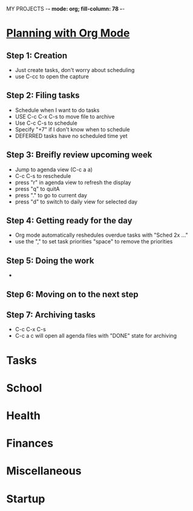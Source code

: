 MY PROJECTS  -*- mode: org; fill-column: 78 -*-

* [[http://newartisans.com/2007/08/using-org-mode-as-a-day-planner/][Planning with Org Mode]]
** Step 1: Creation
   - Just create tasks, don't worry about scheduling
   - use C-cc to open the capture

** Step 2: Filing tasks
   - Schedule when I want to do tasks
   - USE C-c C-x C-s to move file to archive
   - Use C-c C-s to schedule
   - Specify "+7" if I don't know when to schedule
   - DEFERRED tasks have no scheduled time yet
** Step 3: Breifly review upcoming week
   - Jump to agenda view (C-c a a)
   - C-c C-s to reschedule
   - press "r" in agenda view to refresh the display
   - press "q" to quitA
   - press "." to go to current day
   - press "d" to switch to daily view for selected day
** Step 4: Getting ready for the day
   - Org mode automatically reshedules overdue tasks with "Sched 2x ..."
   - use the "," to set task priorities "space" to remove the priorities
** Step 5: Doing the work
   - 
** Step 6: Moving on to the next step
** Step 7: Archiving tasks
   - C-c C-x C-s
   - C-c a c will open all agenda files with "DONE" state for archiving


* Tasks
#+CATEGORY: Tasks

* School
#+CATEGORY: School
* Health
#+CATEGORY: Health
* Finances
#+CATEGORY: Finance
* Miscellaneous
#+CATEGORY: Misc

* Startup
#+STARTUP: content
#+STARTUP: lognotestate
#+SEQ_TODO: TODO STARTED WAITING DELEGATED APPT | DONE DEFERRED CANCELLED
#+TAGS: { SCHOOL(s) WORK(w) } CALL(c) ERRAND(e)
